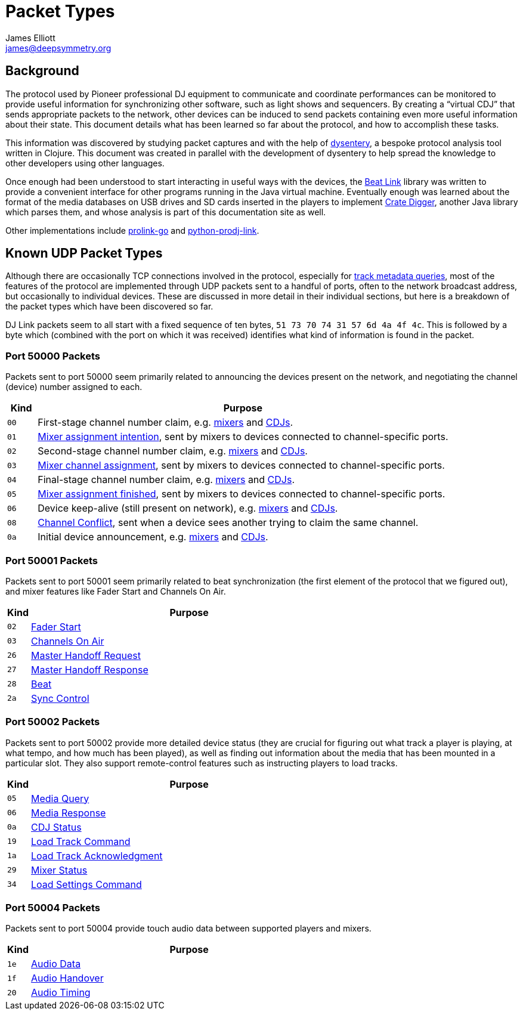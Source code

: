 = Packet Types
James Elliott <james@deepsymmetry.org>

== Background

The protocol used by Pioneer professional DJ equipment to communicate
and coordinate performances can be monitored to provide useful
information for synchronizing other software, such as light shows and
sequencers. By creating a “virtual CDJ” that sends appropriate packets
to the network, other devices can be induced to send packets
containing even more useful information about their state. This
document details what has been learned so far about the protocol, and
how to accomplish these tasks.

This information was discovered by studying packet captures and with
the help of https://github.com/Deep-Symmetry/dysentery[dysentery], a
bespoke protocol analysis tool written in Clojure. This document was
created in parallel with the development of dysentery to help spread
the knowledge to other developers using other languages.

Once enough had been understood to start interacting in useful ways
with the devices, the
https://github.com/brunchboy/beat-link#beat-link[Beat Link] library
was written to provide a convenient interface for other programs
running in the Java virtual machine. Eventually enough was learned
about the format of the media databases on USB drives and SD cards
inserted in the players to implement
https://github.com/Deep-Symmetry/crate-digger#crate-digger[Crate
Digger], another Java library which parses them, and whose analysis is
part of this documentation site as well.

Other implementations include
https://github.com/EvanPurkhiser/prolink-go[prolink-go] and
https://github.com/flesniak/python-prodj-link[python-prodj-link].

[[packet-types]]
== Known UDP Packet Types

Although there are occasionally TCP connections involved in the
protocol, especially for <<track_metadata.adoc#connecting,track
metadata queries>>, most of the features of the protocol are
implemented through UDP packets sent to a handful of ports, often to
the network broadcast address, but occasionally to individual devices.
These are discussed in more detail in their individual sections, but
here is a breakdown of the packet types which have been discovered so
far.

DJ Link packets seem to all start with a fixed sequence of ten bytes,
`51 73 70 74 31 57 6d 4a 4f 4c`. This is followed by a byte which
(combined with the port on which it was received) identifies what kind
of information is found in the packet.

=== Port 50000 Packets

Packets sent to port 50000 seem primarily related to announcing the
devices present on the network, and negotiating the channel (device)
number assigned to each.

[cols=">1m,<14"]
|===
|Kind |Purpose

|00 |First-stage channel number claim, e.g. <<startup.adoc#mixer-assign-stage-1,mixers>> and <<startup.adoc#cdj-assign-stage-1,CDJs>>.

|01 |<<startup.adoc#assignment-intention-packet,Mixer assignment intention>>, sent by mixers to devices connected to channel-specific ports.

|02 |Second-stage channel number claim, e.g. <<startup.adoc#mixer-assign-stage-2,mixers>> and <<startup.adoc#cdj-assign-stage-2,CDJs>>.

|03 |<<startup.adoc#assignment-packet,Mixer channel assignment>>, sent by mixers to devices connected to channel-specific ports.

|04 |Final-stage channel number claim, e.g. <<startup.adoc#mixer-assign-final,mixers>> and <<startup.adoc#cdj-assign-final,CDJs>>.

|05 |<<startup.adoc#assignment-finished-packet,Mixer assignment finished>>, sent by mixers to devices connected to channel-specific ports.

|06 |Device keep-alive (still present on network), e.g. <<startup.adoc#mixer-keep-alive,mixers>> and <<startup.adoc#cdj-keep-alive,CDJs>>.

|08 |<<startup.adoc#channel-conflict-packet,Channel Conflict>>, sent when a device sees another trying to claim the same channel.

|0a |Initial device announcement, e.g. <<startup.adoc#mixer-initial-announcement,mixers>> and <<startup.adoc#cdj-initial-announcement,CDJs>>.

|===


=== Port 50001 Packets

Packets sent to port 50001 seem primarily related to beat
synchronization (the first element of the protocol that we figured
out), and mixer features like Fader Start and Channels On Air.

[cols=">1m,<14"]
|===
|Kind |Purpose

|02 |<<mixer_integration.adoc#fader-start,Fader Start>>
|03 |<<mixer_integration.adoc#channels-on-air,Channels On Air>>
|26 |<<sync.adoc#tempo-master-handoff,Master Handoff Request>>
|27 |<<sync.adoc#master-takeover-response-packet,Master Handoff Response>>
|28 |<<beats.adoc#beat-packets,Beat>>
|2a |<<sync.adoc#sync-control,Sync Control>>

|===


=== Port 50002 Packets

Packets sent to port 50002 provide more detailed device status (they
are crucial for figuring out what track a player is playing, at what
tempo, and how much has been played), as well as finding out
information about the media that has been mounted in a particular
slot. They also support remote-control features such as instructing
players to load tracks.

[cols=">1m,<14"]
|===
|Kind |Purpose

|05 |<<media.adoc#,Media Query>>
|06 |<<media.adoc#media-response-packet,Media Response>>
|0a |<<vcdj.adoc#cdj-status-packets,CDJ Status>>
|19 |<<loading_tracks.adoc#,Load Track Command>>
|1a |<<loading_tracks.adoc#,Load Track Acknowledgment>>
|29 |<<vcdj.adoc#mixer-status-packets,Mixer Status>>
|34 |<<loading_tracks.adoc#loading-settings,Load Settings Command>>

|===


=== Port 50004 Packets

Packets sent to port 50004 provide touch audio data between supported
players and mixers.

[cols=">1m,<14"]
|===
|Kind |Purpose

|1e |<<touch_audio.adoc#audio-data,Audio Data>>
|1f |<<touch_audio.adoc#audio-handover,Audio Handover>>
|20 |<<touch_audio.adoc#audio-timing,Audio Timing>>

|===
